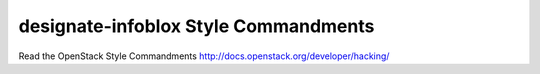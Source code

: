 designate-infoblox Style Commandments
===============================================

Read the OpenStack Style Commandments http://docs.openstack.org/developer/hacking/
